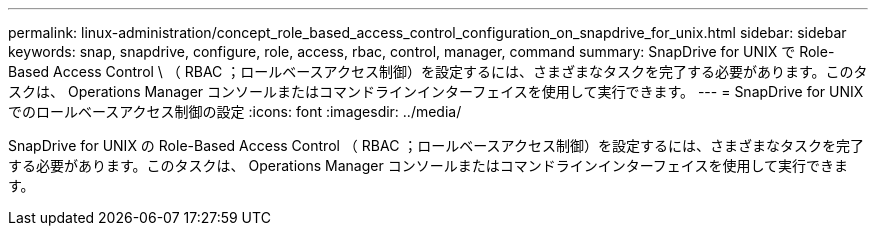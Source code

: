 ---
permalink: linux-administration/concept_role_based_access_control_configuration_on_snapdrive_for_unix.html 
sidebar: sidebar 
keywords: snap, snapdrive, configure, role, access, rbac, control, manager, command 
summary: SnapDrive for UNIX で Role-Based Access Control \ （ RBAC ；ロールベースアクセス制御）を設定するには、さまざまなタスクを完了する必要があります。このタスクは、 Operations Manager コンソールまたはコマンドラインインターフェイスを使用して実行できます。 
---
= SnapDrive for UNIX でのロールベースアクセス制御の設定
:icons: font
:imagesdir: ../media/


[role="lead"]
SnapDrive for UNIX の Role-Based Access Control （ RBAC ；ロールベースアクセス制御）を設定するには、さまざまなタスクを完了する必要があります。このタスクは、 Operations Manager コンソールまたはコマンドラインインターフェイスを使用して実行できます。
